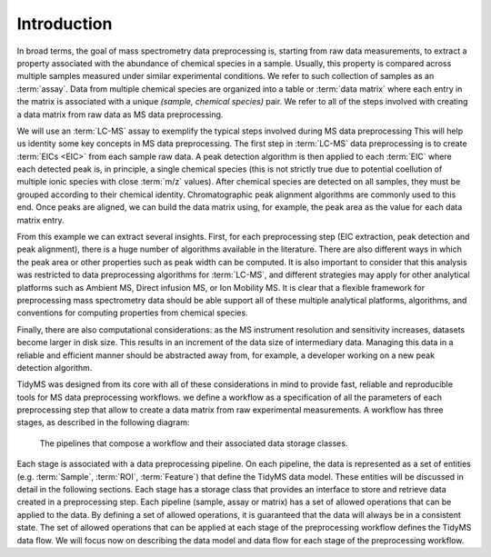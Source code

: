 .. _introduction-overview:

Introduction
------------

In broad terms, the goal of mass spectrometry data preprocessing is, starting from raw data measurements,
to extract a property associated with the abundance of chemical species in a sample. Usually, this property is
compared across multiple samples measured under similar experimental conditions. We refer to such collection of
samples as an :term:`assay`. Data from multiple chemical species are organized into a table or :term:`data matrix`
where each entry in the matrix is associated with a unique `(sample, chemical species)` pair. We refer to all of
the steps involved with creating a data matrix from raw data as MS data preprocessing.

We will use an :term:`LC-MS` assay to exemplify the typical steps involved during MS data preprocessing
This will help us identity some key concepts in MS data preprocessing. The first step in :term:`LC-MS`
data preprocessing is to create :term:`EICs <EIC>` from each sample raw data. A peak detection algorithm is then
applied to each :term:`EIC` where each detected peak is, in principle, a single chemical species (this is not strictly
true due to potential coellution of multiple ionic species with close :term:`m/z` values). After chemical species
are detected on all samples, they must be grouped according to their chemical identity. Chromatographic peak
alignment algorithms are commonly used to this end. Once peaks are aligned, we can build the data matrix using,
for example, the peak area as the value for each data matrix entry.

From this example we can extract several insights. First, for each preprocessing step (EIC extraction, peak detection
and peak alignment), there is a huge number of algorithms available in the literature. There are also different ways in
which the peak area or other properties such as peak width can be computed. It is also important to consider that this
analysis was restricted to data preprocessing algorithms for :term:`LC-MS`, and different strategies may apply for other
analytical platforms such as Ambient MS, Direct infusion MS, or Ion Mobility MS. It is clear that a flexible framework for
preprocessing mass spectrometry data should be able support all of these multiple analytical platforms, algorithms, and
conventions for computing properties from chemical species.

Finally, there are also computational considerations: as the MS instrument resolution and sensitivity increases, datasets
become larger in disk size. This results in an increment of the data size of intermediary data. Managing this data in a
reliable and efficient manner should be abstracted away from, for example, a developer working on a new peak detection
algorithm.

TidyMS was designed from its core with all of these considerations in mind to provide fast, reliable and reproducible
tools for MS data preprocessing workflows. we define a workflow as a specification of all the parameters of each
preprocessing step that allow to create a data matrix from raw experimental measurements. A workflow has three stages,
as described in the following diagram:

.. figure:: assets/workflow.png
        
    The pipelines that compose a workflow and their associated data storage classes.

Each stage is associated with a data preprocessing pipeline. On each pipeline, the data is represented as a set of entities
(e.g. :term:`Sample`, :term:`ROI`, :term:`Feature`) that define the TidyMS data model. These entities will be discussed in
detail in the following sections. Each stage has a storage class that provides an interface to store and retrieve data
created in a preprocessing step. Each pipeline (sample, assay or matrix) has a set of allowed operations that can be applied
to the data. By defining a set of allowed operations, it is guaranteed that the data will always be in a consistent state.
The set of allowed operations that can be applied at each stage of the preprocessing workflow defines the TidyMS data flow.
We will focus now on describing the data model and data flow for each stage of the preprocessing workflow.